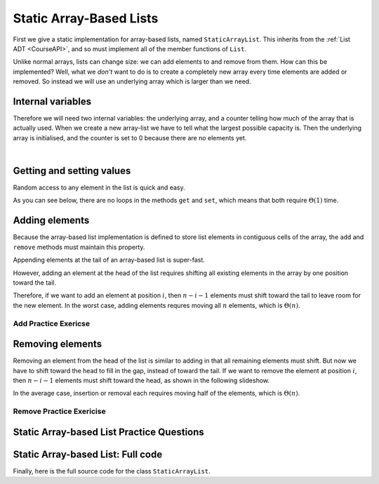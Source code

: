 .. This file is part of the OpenDSA eTextbook project. See
.. http://opendsa.org for more details.
.. Copyright (c) 2012-2020 by the OpenDSA Project Contributors, and
.. distributed under an MIT open source license.

.. avmetadata::
   :author: Cliff Shaffer, Peter Ljunglöf
   :requires: list ADT
   :satisfies: static array-based list
   :topic: Lists

Static Array-Based Lists
===============================

First we give a static implementation for array-based lists,
named ``StaticArrayList``.
This inherits from the :ref:`List ADT <CourseAPI>`,
and so must implement all of the member functions of ``List``.

Unlike normal arrays, lists can change size: we can add elements to and remove from them.
How can this be implemented?
Well, what we *don't* want to do is to create a completely new array every time elements
are added or removed. So instead we will use an underlying array which is larger than we need.

Internal variables
--------------------

Therefore we will need two internal variables:
the underlying array, and a counter telling how much of the array that is actually used.
When we create a new array-list we have to tell what the largest possible capacity is.
Then the underlying array is initialised, and the counter is set to 0 because there are
no elements yet.

.. inlineav:: CGUStaticArrayListVarsCON ss
   :long_name: Static Array-based List Variables Slideshow
   :links: AV/ChalmersGU/CGUStyles.css
   :scripts: AV/ChalmersGU/CGUStaticArrayListVarsCON.js
   :output: show

|

.. codeinclude:: ChalmersGU/StaticArrayList
   :tag: StaticArrayListInit


Getting and setting values
-----------------------------

Random access to any element in the list is quick and easy.

.. inlineav:: CGUStaticArrayListIntroCON ss
   :long_name: Static Array-based List Intro Slideshow
   :links: AV/ChalmersGU/CGUStyles.css
   :scripts: AV/ChalmersGU/CGUStaticArrayListIntroCON.js
   :output: show

As you can see below, there are no loops in the methods
``get`` and ``set``, which means that both 
require :math:`\Theta(1)` time.

.. codeinclude:: ChalmersGU/StaticArrayList
   :tag: StaticArrayListGetSet


Adding elements
-------------------

Because the array-based list implementation is defined to store list
elements in contiguous cells of the array, the ``add``
and ``remove`` methods must maintain this property.

Appending elements at the tail of an array-based list is super-fast.

.. inlineav:: CGUStaticArrayListAppendCON ss
   :long_name: Static Array-based List Append Slideshow
   :links: AV/ChalmersGU/CGUStyles.css
   :scripts: AV/ChalmersGU/CGUStaticArrayListAppendCON.js
   :output: show


However, adding an element at the head of the list requires shifting
all existing elements in the array by one position toward the tail.

.. inlineav:: CGUStaticArrayListAddCON ss
   :long_name: Static Array-based List Insertion Slideshow
   :links: AV/ChalmersGU/CGUStyles.css
   :scripts: AV/ChalmersGU/CGUStaticArrayListAddCON.js
   :output: show

Therefore, if we want to add an element at position :math:`i`, then
:math:`n - i - 1` elements must shift toward the tail to leave room for the new element.
In the worst case, adding elements requres moving all :math:`n` elements,
which is :math:`\Theta(n)`.

.. codeinclude:: ChalmersGU/StaticArrayList
   :tag: StaticArrayListAdd


Add Practice Exericse
~~~~~~~~~~~~~~~~~~~~~~~~

.. avembed:: Exercises/ChalmersGU/StaticArrayListAddPRO.html ka
   :long_name: Array-based List Add Exercise


Removing elements
----------------------------

Removing an element from the head of the list is
similar to adding in that all remaining elements must shift.
But now we have to shift toward the head to fill in the gap,
instead of toward the tail.
If we want to remove the element at position :math:`i`, then
:math:`n - i - 1` elements must shift toward the head, as shown in the
following slideshow. 

.. inlineav:: CGUStaticArrayListRemoveCON ss
   :long_name: Static Array-based List Remove
   :links: AV/ChalmersGU/CGUStyles.css
   :scripts: AV/ChalmersGU/CGUStaticArrayListRemoveCON.js
   :output: show

In the average case, insertion or removal each requires moving half
of the elements, which is :math:`\Theta(n)`.

.. codeinclude:: ChalmersGU/StaticArrayList
   :tag: StaticArrayListRemove


Remove Practice Exericise
~~~~~~~~~~~~~~~~~~~~~~~~~

.. avembed:: Exercises/ChalmersGU/StaticArrayListRemovePRO.html ka
   :long_name: Array-based List Remove Exercise


Static Array-based List Practice Questions
------------------------------------------------

.. avembed:: Exercises/List/ALSumm.html ka
   :long_name: Array-based List Summary


Static Array-based List: Full code
------------------------------------------------

Finally, here is the full source code for the class ``StaticArrayList``.

.. codeinclude:: ChalmersGU/StaticArrayList
   :tag: StaticArrayList

